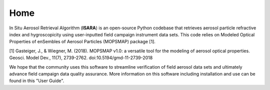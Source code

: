 Home
====

In Situ Aerosol Retrieval Algorithm (**ISARA**) is an open-source Python codebase that retrieves aerosol particle refractive index and hygroscopicity using user-inputted field campaign instrument data sets. This code relies on Modeled Optical Properties of enSembles of Aerosol Particles (MOPSMAP) package [1].
 
[1] Gasteiger, J., & Wiegner, M. (2018). MOPSMAP v1.0: a versatile tool for the modeling of aerosol optical properties. Geosci. Model Dev., 11(7), 2739-2762. doi:10.5194/gmd-11-2739-2018

We hope that the community uses this software to streamline verification of field aerosol data sets and ultimately advance field campaign data quality assurance. More information on this software including installation and use can be found in this "User Guide". 


